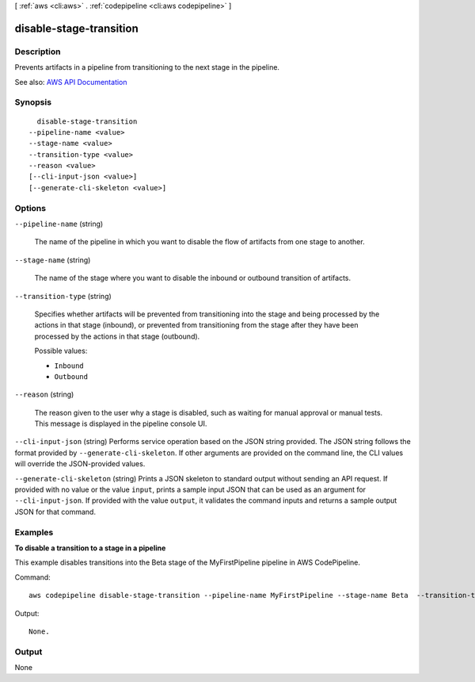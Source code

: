 [ :ref:`aws <cli:aws>` . :ref:`codepipeline <cli:aws codepipeline>` ]

.. _cli:aws codepipeline disable-stage-transition:


************************
disable-stage-transition
************************



===========
Description
===========



Prevents artifacts in a pipeline from transitioning to the next stage in the pipeline.



See also: `AWS API Documentation <https://docs.aws.amazon.com/goto/WebAPI/codepipeline-2015-07-09/DisableStageTransition>`_


========
Synopsis
========

::

    disable-stage-transition
  --pipeline-name <value>
  --stage-name <value>
  --transition-type <value>
  --reason <value>
  [--cli-input-json <value>]
  [--generate-cli-skeleton <value>]




=======
Options
=======

``--pipeline-name`` (string)


  The name of the pipeline in which you want to disable the flow of artifacts from one stage to another.

  

``--stage-name`` (string)


  The name of the stage where you want to disable the inbound or outbound transition of artifacts.

  

``--transition-type`` (string)


  Specifies whether artifacts will be prevented from transitioning into the stage and being processed by the actions in that stage (inbound), or prevented from transitioning from the stage after they have been processed by the actions in that stage (outbound).

  

  Possible values:

  
  *   ``Inbound``

  
  *   ``Outbound``

  

  

``--reason`` (string)


  The reason given to the user why a stage is disabled, such as waiting for manual approval or manual tests. This message is displayed in the pipeline console UI.

  

``--cli-input-json`` (string)
Performs service operation based on the JSON string provided. The JSON string follows the format provided by ``--generate-cli-skeleton``. If other arguments are provided on the command line, the CLI values will override the JSON-provided values.

``--generate-cli-skeleton`` (string)
Prints a JSON skeleton to standard output without sending an API request. If provided with no value or the value ``input``, prints a sample input JSON that can be used as an argument for ``--cli-input-json``. If provided with the value ``output``, it validates the command inputs and returns a sample output JSON for that command.



========
Examples
========

**To disable a transition to a stage in a pipeline**

This example disables transitions into the Beta stage of the MyFirstPipeline pipeline in AWS CodePipeline. 

Command::

  aws codepipeline disable-stage-transition --pipeline-name MyFirstPipeline --stage-name Beta  --transition-type Inbound


Output::

  None.

======
Output
======

None